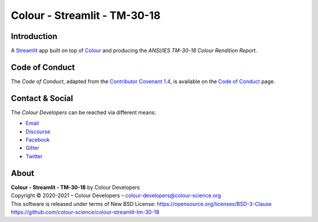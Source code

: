 Colour - Streamlit - TM-30-18
=============================

Introduction
------------

A `Streamlit <https://streamlit.io/>`__ app built on top of
`Colour <https://github.com/colour-science/colour>`__ and producing the
*ANSI/IES TM-30-18 Colour Rendition Report*.

..  image:: https://i.imgur.com/UbXqGbG.png

Code of Conduct
---------------

The *Code of Conduct*, adapted from the `Contributor Covenant 1.4 <https://www.contributor-covenant.org/version/1/4/code-of-conduct.html>`__,
is available on the `Code of Conduct <https://www.colour-science.org/code-of-conduct/>`__ page.

Contact & Social
----------------

The *Colour Developers* can be reached via different means:

- `Email <mailto:colour-developers@colour-science.org>`__
- `Discourse <https://colour-science.discourse.group/>`__
- `Facebook <https://www.facebook.com/python.colour.science>`__
- `Gitter <https://gitter.im/colour-science/colour>`__
- `Twitter <https://twitter.com/colour_science>`__

About
-----

| **Colour - Streamlit - TM-30-18** by Colour Developers
| Copyright © 2020-2021 – Colour Developers – `colour-developers@colour-science.org <colour-developers@colour-science.org>`__
| This software is released under terms of New BSD License: https://opensource.org/licenses/BSD-3-Clause
| `https://github.com/colour-science/colour-streamlit-tm-30-18 <https://github.com/colour-science/colour-streamlit-tm-30-18>`__
